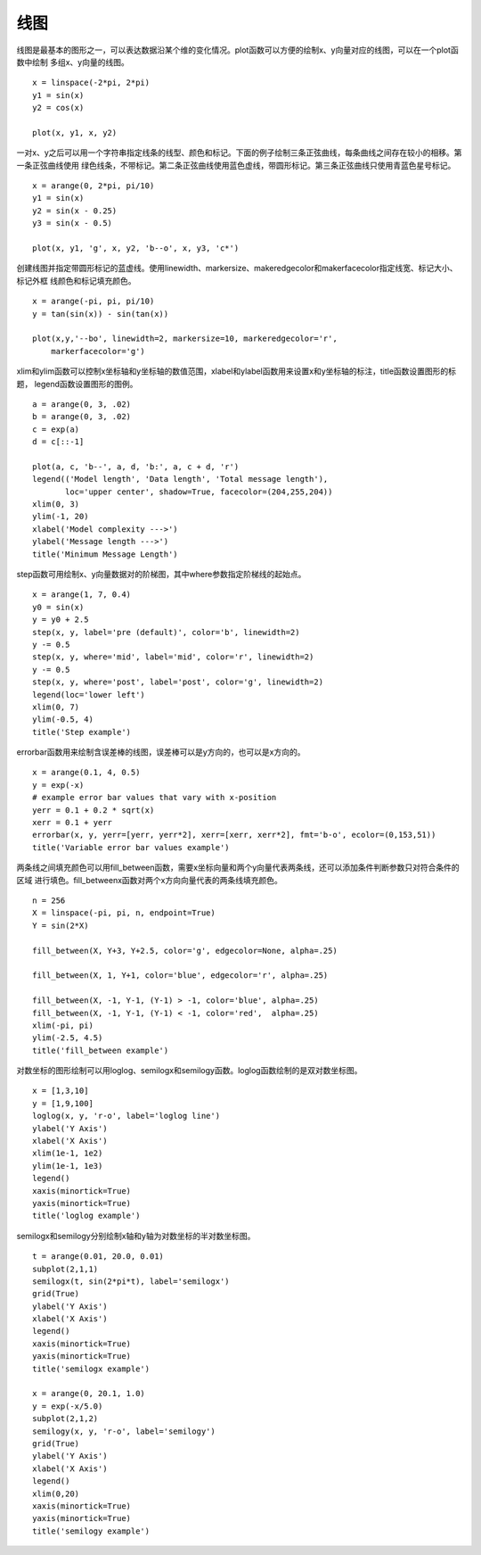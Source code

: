 .. _dos-meteoinfolab-milab_cn-plotlib-line_plot:


***************************
线图
***************************

线图是最基本的图形之一，可以表达数据沿某个维的变化情况。plot函数可以方便的绘制x、y向量对应的线图，可以在一个plot函数中绘制
多组x、y向量的线图。

::

    x = linspace(-2*pi, 2*pi)
    y1 = sin(x)
    y2 = cos(x)

    plot(x, y1, x, y2)

.. image:: ./image/plotlib_plot.png

一对x、y之后可以用一个字符串指定线条的线型、颜色和标记。下面的例子绘制三条正弦曲线，每条曲线之间存在较小的相移。第一条正弦曲线使用
绿色线条，不带标记。第二条正弦曲线使用蓝色虚线，带圆形标记。第三条正弦曲线只使用青蓝色星号标记。

::

    x = arange(0, 2*pi, pi/10)
    y1 = sin(x)
    y2 = sin(x - 0.25)
    y3 = sin(x - 0.5)

    plot(x, y1, 'g', x, y2, 'b--o', x, y3, 'c*')

.. image:: ./image/plotlib_plot_linestyle.png

创建线图并指定带圆形标记的蓝虚线。使用linewidth、markersize、makeredgecolor和makerfacecolor指定线宽、标记大小、标记外框
线颜色和标记填充颜色。

::

    x = arange(-pi, pi, pi/10)
    y = tan(sin(x)) - sin(tan(x))

    plot(x,y,'--bo', linewidth=2, markersize=10, markeredgecolor='r',
        markerfacecolor='g')

.. image:: ./image/plotlib_plot_marker.png

xlim和ylim函数可以控制x坐标轴和y坐标轴的数值范围，xlabel和ylabel函数用来设置x和y坐标轴的标注，title函数设置图形的标题，
legend函数设置图形的图例。

::

    a = arange(0, 3, .02)
    b = arange(0, 3, .02)
    c = exp(a)
    d = c[::-1]

    plot(a, c, 'b--', a, d, 'b:', a, c + d, 'r')
    legend(('Model length', 'Data length', 'Total message length'),
           loc='upper center', shadow=True, facecolor=(204,255,204))
    xlim(0, 3)
    ylim(-1, 20)
    xlabel('Model complexity --->')
    ylabel('Message length --->')
    title('Minimum Message Length')

.. image:: ./image/plotlib_plot_title_legend.png

step函数可用绘制x、y向量数据对的阶梯图，其中where参数指定阶梯线的起始点。

::

    x = arange(1, 7, 0.4)
    y0 = sin(x)
    y = y0 + 2.5
    step(x, y, label='pre (default)', color='b', linewidth=2)
    y -= 0.5
    step(x, y, where='mid', label='mid', color='r', linewidth=2)
    y -= 0.5
    step(x, y, where='post', label='post', color='g', linewidth=2)
    legend(loc='lower left')
    xlim(0, 7)
    ylim(-0.5, 4)
    title('Step example')

.. image:: ./image/plotlib_step.png

errorbar函数用来绘制含误差棒的线图，误差棒可以是y方向的，也可以是x方向的。

::

    x = arange(0.1, 4, 0.5)
    y = exp(-x)
    # example error bar values that vary with x-position
    yerr = 0.1 + 0.2 * sqrt(x)
    xerr = 0.1 + yerr
    errorbar(x, y, yerr=[yerr, yerr*2], xerr=[xerr, xerr*2], fmt='b-o', ecolor=(0,153,51))
    title('Variable error bar values example')

.. image:: ./image/plotlib_errorbar.png

两条线之间填充颜色可以用fill_between函数，需要x坐标向量和两个y向量代表两条线，还可以添加条件判断参数只对符合条件的区域
进行填色。fill_betweenx函数对两个x方向向量代表的两条线填充颜色。

::

    n = 256
    X = linspace(-pi, pi, n, endpoint=True)
    Y = sin(2*X)

    fill_between(X, Y+3, Y+2.5, color='g', edgecolor=None, alpha=.25)

    fill_between(X, 1, Y+1, color='blue', edgecolor='r', alpha=.25)

    fill_between(X, -1, Y-1, (Y-1) > -1, color='blue', alpha=.25)
    fill_between(X, -1, Y-1, (Y-1) < -1, color='red',  alpha=.25)
    xlim(-pi, pi)
    ylim(-2.5, 4.5)
    title('fill_between example')

.. image:: ./image/plotlib_fill_between.png

对数坐标的图形绘制可以用loglog、semilogx和semilogy函数。loglog函数绘制的是双对数坐标图。

::

    x = [1,3,10]
    y = [1,9,100]
    loglog(x, y, 'r-o', label='loglog line')
    ylabel('Y Axis')
    xlabel('X Axis')
    xlim(1e-1, 1e2)
    ylim(1e-1, 1e3)
    legend()
    xaxis(minortick=True)
    yaxis(minortick=True)
    title('loglog example')

.. image:: ./image/plotlib_loglog.png

semilogx和semilogy分别绘制x轴和y轴为对数坐标的半对数坐标图。

::

    t = arange(0.01, 20.0, 0.01)
    subplot(2,1,1)
    semilogx(t, sin(2*pi*t), label='semilogx')
    grid(True)
    ylabel('Y Axis')
    xlabel('X Axis')
    legend()
    xaxis(minortick=True)
    yaxis(minortick=True)
    title('semilogx example')

    x = arange(0, 20.1, 1.0)
    y = exp(-x/5.0)
    subplot(2,1,2)
    semilogy(x, y, 'r-o', label='semilogy')
    grid(True)
    ylabel('Y Axis')
    xlabel('X Axis')
    legend()
    xlim(0,20)
    xaxis(minortick=True)
    yaxis(minortick=True)
    title('semilogy example')

.. image:: ./image/plotlib_semilogx_semilogy.png